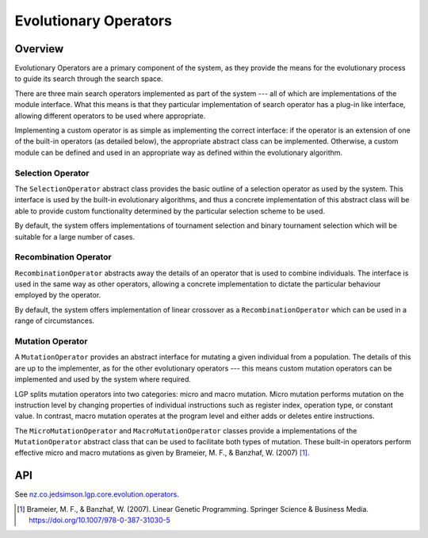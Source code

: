 Evolutionary Operators
**********************

Overview
========

Evolutionary Operators are a primary component of the system, as they provide the means for the evolutionary process to guide its search through the search space.

There are three main search operators implemented as part of the system --- all of which are implementations of the module interface. What this means is that they particular implementation of search operator has a plug-in like interface, allowing different operators to be used where appropriate.

Implementing a custom operator is as simple as implementing the correct interface: if the operator is an extension of one of the built-in operators (as detailed below), the appropriate abstract class can be implemented. Otherwise, a custom module can be defined and used in an appropriate way as defined within the evolutionary algorithm.

Selection Operator
------------------

The ``SelectionOperator`` abstract class provides the basic outline of a selection operator as used by the system. This interface is used by the built-in evolutionary algorithms, and thus a concrete implementation of this abstract class will be able to provide custom functionality determined by the particular selection scheme to be used.

By default, the system offers implementations of tournament selection and binary tournament selection which will be suitable for a large number of cases.

Recombination Operator
----------------------

``RecombinationOperator`` abstracts away the details of an operator that is used to combine individuals. The interface is used in the same way as other operators, allowing a concrete implementation to dictate the particular behaviour employed by the operator.

By default, the system offers implementation of linear crossover as a ``RecombinationOperator`` which can be used in a range of circumstances.

Mutation Operator
-----------------

A ``MutationOperator`` provides an abstract interface for mutating a given individual from a population. The details of this are up to the implementer, as for the other evolutionary operators --- this means custom mutation operators can be implemented and used by the system where required.

LGP splits mutation operators into two categories: micro and macro mutation. Micro mutation performs mutation on the instruction level by changing properties of individual instructions such as register index, operation type, or constant value. In contrast, macro mutation operates at the program level and either adds or deletes entire instructions.

The ``MicroMutationOperator`` and ``MacroMutationOperator`` classes provide a implementations of the ``MutationOperator`` abstract class that can be used to facilitate both types of mutation. These built-in operators perform effective micro and macro mutations as given by Brameier, M. F., & Banzhaf, W. (2007) [#f1]_.

API
===

See `nz.co.jedsimson.lgp.core.evolution.operators. <https://lgp.jedsimson.co.nz/api/html/nz.co.jedsimson.lgp.core.evolution.operators/index.html>`_

.. [#f1] Brameier, M. F., & Banzhaf, W. (2007). Linear Genetic Programming. Springer Science & Business Media. https://doi.org/10.1007/978-0-387-31030-5

